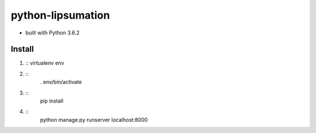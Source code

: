 python-lipsumation
==================

* built with Python 3.6.2

Install
-------

1. ::
   virtualenv env
2. ::
    . env/bin/activate
3. ::
    pip install
4. ::
    python manage.py runserver localhost:8000
